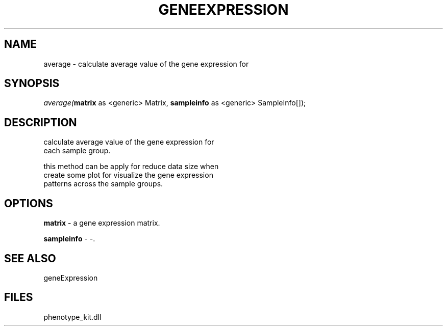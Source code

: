 .\" man page create by R# package system.
.TH GENEEXPRESSION 1 2000-Jan "average" "average"
.SH NAME
average \- calculate average value of the gene expression for
.SH SYNOPSIS
\fIaverage(\fBmatrix\fR as <generic> Matrix, 
\fBsampleinfo\fR as <generic> SampleInfo[]);\fR
.SH DESCRIPTION
.PP
calculate average value of the gene expression for
 each sample group.
 
 this method can be apply for reduce data size when 
 create some plot for visualize the gene expression
 patterns across the sample groups.
.PP
.SH OPTIONS
.PP
\fBmatrix\fB \fR\- a gene expression matrix. 
.PP
.PP
\fBsampleinfo\fB \fR\- -. 
.PP
.SH SEE ALSO
geneExpression
.SH FILES
.PP
phenotype_kit.dll
.PP
